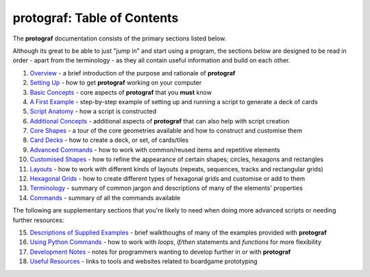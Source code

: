 protograf: Table of Contents
==============================

The **protograf** documentation consists of the primary sections listed
below.

Although its great to be able to just "jump in" and start using a
program, the sections below are designed to be read in order - apart from
the terminology - as they all contain useful information and build on each
other.

1.  `Overview <overview.rst>`_ - a brief introduction of the purpose and
    rationale of **protograf**
2.  `Setting Up <setting_up.rst>`_ - how to get **protograf** working
    on your computer
3.  `Basic Concepts <basic_concepts.rst>`_ - core aspects of
    **protograf** that you **must** know
4.  `A First Example <worked_example.rst>`_ - step-by-step
    example of setting up and running a script to generate a deck of cards
5.  `Script Anatomy <script_anatomy.rst>`_ - how a script is constructed
6.  `Additional Concepts <additional_concepts.rst>`_ - additional
    aspects of **protograf** that can also help with script creation
7.  `Core Shapes <core_shapes.rst>`_ - a tour of the core geometries
    available and how to construct and customise them
8.  `Card Decks <card_decks.rst>`_ - how to create a deck, or set, of
    cards/tiles
9.  `Advanced Commands <advanced_commands.rst>`_ - how to work with
    common/reused items and repetitive elements
10. `Customised Shapes <customised_shapes.rst>`_ - how to refine the
    appearance of certain shapes; circles, hexagons and rectangles
11. `Layouts <layouts.rst>`_ - how to work with different kinds of
    layouts (repeats, sequences, tracks and rectangular grids)
12. `Hexagonal Grids <hexagonal_grids.rst>`_ - how to create different types
    of hexagonal grids and customise or add to them
13. `Terminology <terminology.rst>`_ - summary of common jargon and descriptions
    of many of the elements' properties
14. `Commands <commands.rst>`_ - summary of all the commands available

The following are supplementary sections that you're likely to need when
doing more advanced scripts or needing further resources:

15. `Descriptions of Supplied Examples <examples/index.rst>`_ - brief
    walkthoughs of many of the examples provided with **protograf**
16. `Using Python Commands <python_commands.rst>`_ - how to work with
    *loops*, *if/then* statements and *functions* for more flexibility
17. `Development Notes <development.rst>`_ - notes for programmers wanting
    to develop further in or with  **protograf**
18. `Useful Resources <useful_resources.rst>`_ - links to
    tools and websites related to boardgame prototyping

